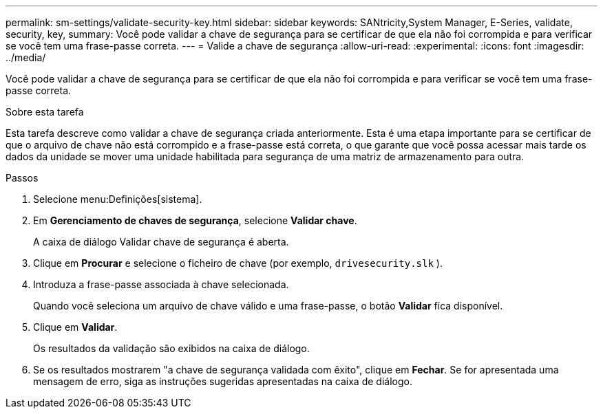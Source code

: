 ---
permalink: sm-settings/validate-security-key.html 
sidebar: sidebar 
keywords: SANtricity,System Manager, E-Series, validate, security, key, 
summary: Você pode validar a chave de segurança para se certificar de que ela não foi corrompida e para verificar se você tem uma frase-passe correta. 
---
= Valide a chave de segurança
:allow-uri-read: 
:experimental: 
:icons: font
:imagesdir: ../media/


[role="lead"]
Você pode validar a chave de segurança para se certificar de que ela não foi corrompida e para verificar se você tem uma frase-passe correta.

.Sobre esta tarefa
Esta tarefa descreve como validar a chave de segurança criada anteriormente. Esta é uma etapa importante para se certificar de que o arquivo de chave não está corrompido e a frase-passe está correta, o que garante que você possa acessar mais tarde os dados da unidade se mover uma unidade habilitada para segurança de uma matriz de armazenamento para outra.

.Passos
. Selecione menu:Definições[sistema].
. Em *Gerenciamento de chaves de segurança*, selecione *Validar chave*.
+
A caixa de diálogo Validar chave de segurança é aberta.

. Clique em *Procurar* e selecione o ficheiro de chave (por exemplo, `drivesecurity.slk` ).
. Introduza a frase-passe associada à chave selecionada.
+
Quando você seleciona um arquivo de chave válido e uma frase-passe, o botão *Validar* fica disponível.

. Clique em *Validar*.
+
Os resultados da validação são exibidos na caixa de diálogo.

. Se os resultados mostrarem "a chave de segurança validada com êxito", clique em *Fechar*. Se for apresentada uma mensagem de erro, siga as instruções sugeridas apresentadas na caixa de diálogo.

